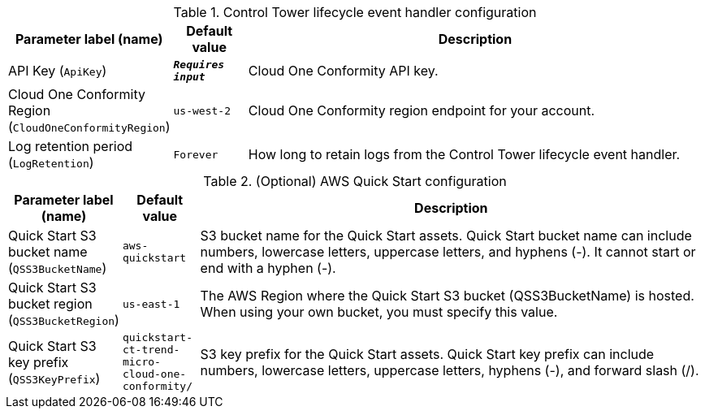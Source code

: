 
.Control Tower lifecycle event handler configuration
[width="100%",cols="16%,11%,73%",options="header",]
|===
|Parameter label (name) |Default value|Description|API Key
(`ApiKey`)|`**__Requires input__**`|Cloud One Conformity API key.|Cloud One Conformity Region
(`CloudOneConformityRegion`)|`us-west-2`|Cloud One Conformity region endpoint for your account.|Log retention period
(`LogRetention`)|`Forever`|How long to retain logs from the Control Tower lifecycle event handler.
|===
.(Optional) AWS Quick Start configuration
[width="100%",cols="16%,11%,73%",options="header",]
|===
|Parameter label (name) |Default value|Description|Quick Start S3 bucket name
(`QSS3BucketName`)|`aws-quickstart`|S3 bucket name for the Quick Start assets. Quick Start bucket name can include numbers, lowercase letters, uppercase letters, and hyphens (-). It cannot start or end with a hyphen (-).|Quick Start S3 bucket region
(`QSS3BucketRegion`)|`us-east-1`|The AWS Region where the Quick Start S3 bucket (QSS3BucketName) is hosted. When using your own bucket, you must specify this value.|Quick Start S3 key prefix
(`QSS3KeyPrefix`)|`quickstart-ct-trend-micro-cloud-one-conformity/`|S3 key prefix for the Quick Start assets. Quick Start key prefix can include numbers, lowercase letters, uppercase letters, hyphens (-), and forward slash (/).
|===